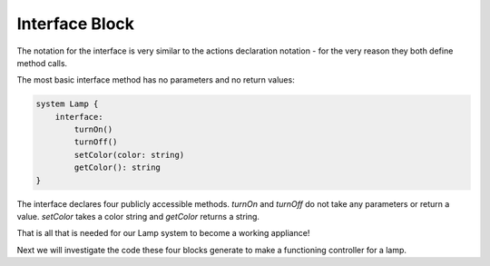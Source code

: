 ==================
Interface Block
==================

The notation for the interface is very similar to the actions declaration
notation - for the very reason they both define method calls.

The most basic interface method has no parameters and no return values:

.. code-block::

    system Lamp {
        interface:
            turnOn()
            turnOff()
            setColor(color: string)
            getColor(): string
    }

The interface declares four publicly accessible methods.  `turnOn` and `turnOff`
do not take any parameters or return a value. `setColor` takes a color string
and `getColor` returns a string. 


That is all that is needed for our Lamp system to become a working appliance!

Next we will investigate the code these four blocks generate to make a
functioning controller for a lamp.
